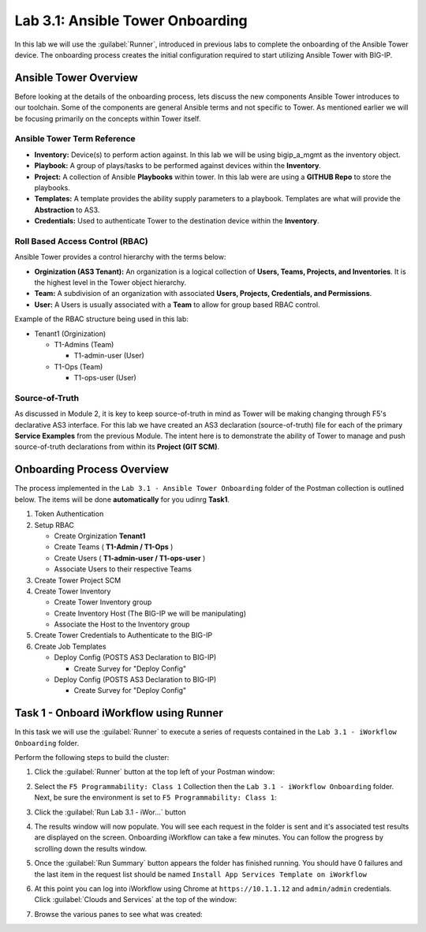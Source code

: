 Lab 3.1: Ansible Tower Onboarding
---------------------------------

.. graphviz::

   digraph breadcrumb {
      rankdir="LR"
      ranksep=.4
      node [fontsize=10,style="rounded,filled",shape=box,color=gray72,margin="0.05,0.05",height=0.1]
      fontsize = 10
      labeljust="l"
      subgraph cluster_provider {
         style = "rounded,filled"
         color = lightgrey
         height = .75
         label = "Service Templates, Catalog and Deployments"
         onboarding [label="Basics",color="steelblue1"]
         templates [label="Templates"]
         catalog [label="Catalog"]
         deployments [label="Deployments"]
         onboarding -> templates -> catalog -> deployments
      }
   }

In this lab we will use the :guilabel:`Runner`, introduced in previous labs to
complete the onboarding of the Ansible Tower device.  The onboarding process
creates the initial configuration required to start utilizing Ansible Tower with BIG-IP.

Ansible Tower Overview
~~~~~~~~~~~~~~~~~~~~~~

Before looking at the details of the onboarding process, lets discuss the new
components Ansible Tower introduces to our toolchain. Some of the components are general Ansible terms and
not specific to Tower. As mentioned earlier we will be focusing primarily on the concepts within Tower itself.

Ansible Tower Term Reference
^^^^^^^^^^^^^^^^^^^^^^^^^^^^

- **Inventory:** Device(s) to perform action against. In this lab we will be using bigip_a_mgmt as the inventory object.
- **Playbook:** A group of plays/tasks to be performed against devices within the **Inventory**.
- **Project:** A collection of Ansible **Playbooks** within tower. In this lab were are using a **GITHUB Repo** to store the playbooks.
- **Templates:** A template provides the ability supply parameters to a playbook. Templates are what will provide the **Abstraction** to
  AS3.
- **Credentials:** Used to authenticate Tower to the destination device within the **Inventory**.

Roll Based Access Control (RBAC)
^^^^^^^^^^^^^^^^^^^^^^^^^^^^^^^^

Ansible Tower provides a control hierarchy with the terms below:

- **Orginization (AS3 Tenant):** An organization is a logical collection
  of **Users, Teams, Projects, and Inventories**. It is the highest level in the Tower object hierarchy.
- **Team:** A subdivision of an organization with associated **Users, Projects, Credentials, and Permissions**.
- **User:** A Users is usually associated with a **Team** to allow for group based RBAC control.

Example of the RBAC structure being used in this lab:


-  Tenant1 (Orginization)

   -  T1-Admins (Team)

      -  T1-admin-user (User)

   -  T1-Ops (Team)

      -  T1-ops-user (User)


Source-of-Truth
^^^^^^^^^^^^^^^

As discussed in Module 2, it is key to keep source-of-truth in mind as Tower will be making changing through
F5's declarative AS3 interface. For this lab we have created an AS3 declaration (source-of-truth) file for each of the primary
**Service Examples** from the previous Module. The intent here is to demonstrate the ability of Tower to manage and push source-of-truth
declarations from within its **Project (GIT SCM)**.

Onboarding Process Overview
~~~~~~~~~~~~~~~~~~~~~~~~~~~

The process implemented in the ``Lab 3.1 - Ansible Tower Onboarding`` folder of
the Postman collection is outlined below. The items will be done **automatically** for you udinrg **Task1**.

#. Token Authentication
#. Setup RBAC

   -  Create Orginization **Tenant1**

   -  Create Teams ( **T1-Admin / T1-Ops** )

   -  Create Users ( **T1-admin-user / T1-ops-user** )

   -  Associate Users to their respective Teams

#. Create Tower Project SCM
#. Create Tower Inventory

   -  Create Tower Inventory group

   -  Create Inventory Host (The BIG-IP we will be manipulating)

   -  Associate the Host to the Inventory group

#. Create Tower Credentials to Authenticate to the BIG-IP
#. Create Job Templates

   -  Deploy Config (POSTS AS3 Declaration to BIG-IP)

      -  Create Survey for "Deploy Config"

   -  Deploy Config (POSTS AS3 Declaration to BIG-IP)

      -  Create Survey for "Deploy Config"


Task 1 - Onboard iWorkflow using Runner
~~~~~~~~~~~~~~~~~~~~~~~~~~~~~~~~~~~~~~~

In this task we will use the :guilabel:`Runner` to execute a series of
requests contained in the ``Lab 3.1 - iWorkflow Onboarding`` folder.

Perform the following steps to build the cluster:

#. Click the :guilabel:`Runner` button at the top left of your Postman window:

   |postman-runner-button|

#. Select the ``F5 Programmability: Class 1`` Collection then the
   ``Lab 3.1 - iWorkflow Onboarding`` folder.  Next, be sure the
   environment is set to ``F5 Programmability: Class 1``:

   |lab-1-1|

#. Click the :guilabel:`Run Lab 3.1 - iWor...` button

#. The results window will now populate.  You will see each request in the
   folder is sent and it's associated test results are displayed on the screen.
   Onboarding iWorkflow can take a few minutes.  You can follow the progress
   by scrolling down the results window.

#. Once the :guilabel:`Run Summary` button appears the folder has finished
   running.  You should have 0 failures and the last item in the request
   list should be named ``Install App Services Template on iWorkflow``

   |lab-1-2|

#. At this point you can log into iWorkflow using Chrome at
   ``https://10.1.1.12`` and ``admin/admin`` credentials.  Click
   :guilabel:`Clouds and Services` at the top of the window:

   |lab-1-3|

#. Browse the various panes to see what was created:

   |lab-1-4|

.. |postman-runner-button| image:: /images/postman-runner-button.png
.. |lab-1-1| image:: images/lab-1-1.png
.. |lab-1-2| image:: images/lab-1-2.png
   :scale: 80%
.. |lab-1-3| image:: images/lab-1-3.png
.. |lab-1-4| image:: images/lab-1-4.png
   :scale: 70%


